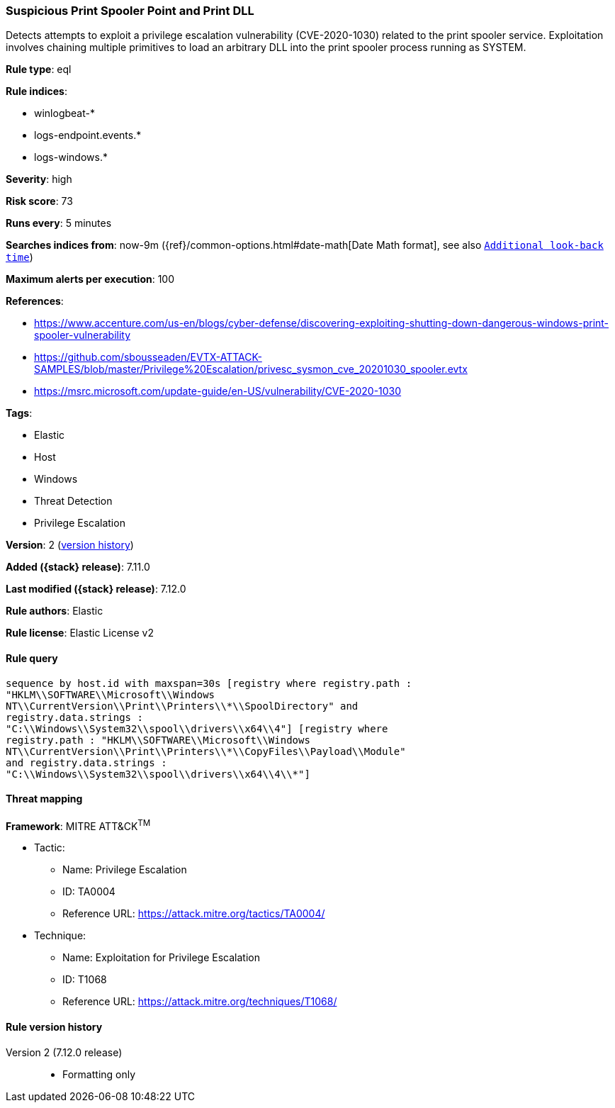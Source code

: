 [[suspicious-print-spooler-point-and-print-dll]]
=== Suspicious Print Spooler Point and Print DLL

Detects attempts to exploit a privilege escalation vulnerability (CVE-2020-1030) related to the print spooler service. Exploitation involves chaining multiple primitives to load an arbitrary DLL into the print spooler process running as SYSTEM.

*Rule type*: eql

*Rule indices*:

* winlogbeat-*
* logs-endpoint.events.*
* logs-windows.*

*Severity*: high

*Risk score*: 73

*Runs every*: 5 minutes

*Searches indices from*: now-9m ({ref}/common-options.html#date-math[Date Math format], see also <<rule-schedule, `Additional look-back time`>>)

*Maximum alerts per execution*: 100

*References*:

* https://www.accenture.com/us-en/blogs/cyber-defense/discovering-exploiting-shutting-down-dangerous-windows-print-spooler-vulnerability
* https://github.com/sbousseaden/EVTX-ATTACK-SAMPLES/blob/master/Privilege%20Escalation/privesc_sysmon_cve_20201030_spooler.evtx
* https://msrc.microsoft.com/update-guide/en-US/vulnerability/CVE-2020-1030

*Tags*:

* Elastic
* Host
* Windows
* Threat Detection
* Privilege Escalation

*Version*: 2 (<<suspicious-print-spooler-point-and-print-dll-history, version history>>)

*Added ({stack} release)*: 7.11.0

*Last modified ({stack} release)*: 7.12.0

*Rule authors*: Elastic

*Rule license*: Elastic License v2

==== Rule query


[source,js]
----------------------------------
sequence by host.id with maxspan=30s [registry where registry.path :
"HKLM\\SOFTWARE\\Microsoft\\Windows
NT\\CurrentVersion\\Print\\Printers\\*\\SpoolDirectory" and
registry.data.strings :
"C:\\Windows\\System32\\spool\\drivers\\x64\\4"] [registry where
registry.path : "HKLM\\SOFTWARE\\Microsoft\\Windows
NT\\CurrentVersion\\Print\\Printers\\*\\CopyFiles\\Payload\\Module"
and registry.data.strings :
"C:\\Windows\\System32\\spool\\drivers\\x64\\4\\*"]
----------------------------------

==== Threat mapping

*Framework*: MITRE ATT&CK^TM^

* Tactic:
** Name: Privilege Escalation
** ID: TA0004
** Reference URL: https://attack.mitre.org/tactics/TA0004/
* Technique:
** Name: Exploitation for Privilege Escalation
** ID: T1068
** Reference URL: https://attack.mitre.org/techniques/T1068/

[[suspicious-print-spooler-point-and-print-dll-history]]
==== Rule version history

Version 2 (7.12.0 release)::
* Formatting only


